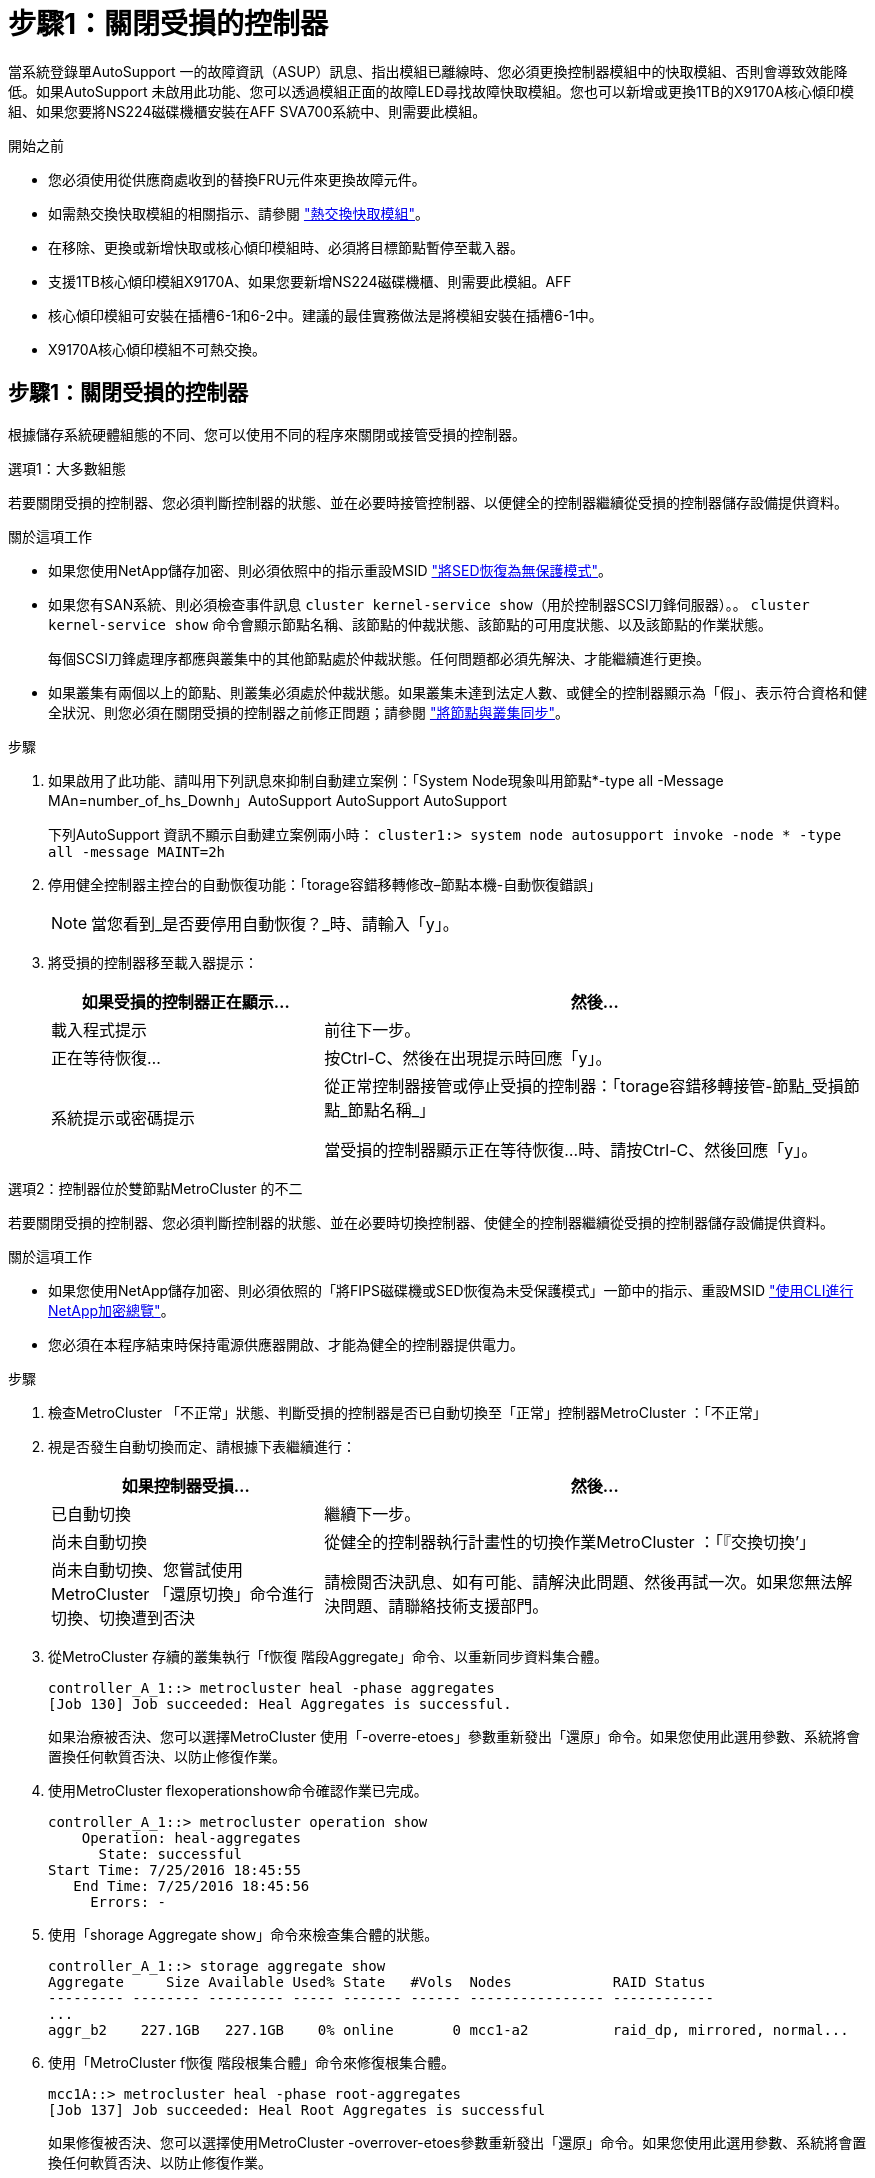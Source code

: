 = 步驟1：關閉受損的控制器
:allow-uri-read: 


當系統登錄單AutoSupport 一的故障資訊（ASUP）訊息、指出模組已離線時、您必須更換控制器模組中的快取模組、否則會導致效能降低。如果AutoSupport 未啟用此功能、您可以透過模組正面的故障LED尋找故障快取模組。您也可以新增或更換1TB的X9170A核心傾印模組、如果您要將NS224磁碟機櫃安裝在AFF SVA700系統中、則需要此模組。

.開始之前
* 您必須使用從供應商處收到的替換FRU元件來更換故障元件。
* 如需熱交換快取模組的相關指示、請參閱 link:../fas9000/caching-module-hot-swap.html["熱交換快取模組"]。
* 在移除、更換或新增快取或核心傾印模組時、必須將目標節點暫停至載入器。
* 支援1TB核心傾印模組X9170A、如果您要新增NS224磁碟機櫃、則需要此模組。AFF
* 核心傾印模組可安裝在插槽6-1和6-2中。建議的最佳實務做法是將模組安裝在插槽6-1中。
* X9170A核心傾印模組不可熱交換。




== 步驟1：關閉受損的控制器

根據儲存系統硬體組態的不同、您可以使用不同的程序來關閉或接管受損的控制器。

[role="tabbed-block"]
====
.選項1：大多數組態
--
若要關閉受損的控制器、您必須判斷控制器的狀態、並在必要時接管控制器、以便健全的控制器繼續從受損的控制器儲存設備提供資料。

.關於這項工作
* 如果您使用NetApp儲存加密、則必須依照中的指示重設MSID link:https://docs.netapp.com/us-en/ontap/encryption-at-rest/return-seds-unprotected-mode-task.html["將SED恢復為無保護模式"]。
* 如果您有SAN系統、則必須檢查事件訊息  `cluster kernel-service show`（用於控制器SCSI刀鋒伺服器）。。 `cluster kernel-service show` 命令會顯示節點名稱、該節點的仲裁狀態、該節點的可用度狀態、以及該節點的作業狀態。
+
每個SCSI刀鋒處理序都應與叢集中的其他節點處於仲裁狀態。任何問題都必須先解決、才能繼續進行更換。

* 如果叢集有兩個以上的節點、則叢集必須處於仲裁狀態。如果叢集未達到法定人數、或健全的控制器顯示為「假」、表示符合資格和健全狀況、則您必須在關閉受損的控制器之前修正問題；請參閱 link:https://docs.netapp.com/us-en/ontap/system-admin/synchronize-node-cluster-task.html?q=Quorum["將節點與叢集同步"^]。


.步驟
. 如果啟用了此功能、請叫用下列訊息來抑制自動建立案例：「System Node現象叫用節點*-type all -Message MAn=number_of_hs_Downh」AutoSupport AutoSupport AutoSupport
+
下列AutoSupport 資訊不顯示自動建立案例兩小時： `cluster1:> system node autosupport invoke -node * -type all -message MAINT=2h`

. 停用健全控制器主控台的自動恢復功能：「torage容錯移轉修改–節點本機-自動恢復錯誤」
+

NOTE: 當您看到_是否要停用自動恢復？_時、請輸入「y」。

. 將受損的控制器移至載入器提示：
+
[cols="1,2"]
|===
| 如果受損的控制器正在顯示... | 然後... 


 a| 
載入程式提示
 a| 
前往下一步。



 a| 
正在等待恢復...
 a| 
按Ctrl-C、然後在出現提示時回應「y」。



 a| 
系統提示或密碼提示
 a| 
從正常控制器接管或停止受損的控制器：「torage容錯移轉接管-節點_受損節點_節點名稱_」

當受損的控制器顯示正在等待恢復...時、請按Ctrl-C、然後回應「y」。

|===


--
.選項2：控制器位於雙節點MetroCluster 的不二
--
若要關閉受損的控制器、您必須判斷控制器的狀態、並在必要時切換控制器、使健全的控制器繼續從受損的控制器儲存設備提供資料。

.關於這項工作
* 如果您使用NetApp儲存加密、則必須依照的「將FIPS磁碟機或SED恢復為未受保護模式」一節中的指示、重設MSID link:https://docs.netapp.com/us-en/ontap/encryption-at-rest/return-seds-unprotected-mode-task.html["使用CLI進行NetApp加密總覽"^]。
* 您必須在本程序結束時保持電源供應器開啟、才能為健全的控制器提供電力。


.步驟
. 檢查MetroCluster 「不正常」狀態、判斷受損的控制器是否已自動切換至「正常」控制器MetroCluster ：「不正常」
. 視是否發生自動切換而定、請根據下表繼續進行：
+
[cols="1,2"]
|===
| 如果控制器受損... | 然後... 


 a| 
已自動切換
 a| 
繼續下一步。



 a| 
尚未自動切換
 a| 
從健全的控制器執行計畫性的切換作業MetroCluster ：「『交換切換’」



 a| 
尚未自動切換、您嘗試使用MetroCluster 「還原切換」命令進行切換、切換遭到否決
 a| 
請檢閱否決訊息、如有可能、請解決此問題、然後再試一次。如果您無法解決問題、請聯絡技術支援部門。

|===
. 從MetroCluster 存續的叢集執行「f恢復 階段Aggregate」命令、以重新同步資料集合體。
+
[listing]
----
controller_A_1::> metrocluster heal -phase aggregates
[Job 130] Job succeeded: Heal Aggregates is successful.
----
+
如果治療被否決、您可以選擇MetroCluster 使用「-overre-etoes」參數重新發出「還原」命令。如果您使用此選用參數、系統將會置換任何軟質否決、以防止修復作業。

. 使用MetroCluster flexoperationshow命令確認作業已完成。
+
[listing]
----
controller_A_1::> metrocluster operation show
    Operation: heal-aggregates
      State: successful
Start Time: 7/25/2016 18:45:55
   End Time: 7/25/2016 18:45:56
     Errors: -
----
. 使用「shorage Aggregate show」命令來檢查集合體的狀態。
+
[listing]
----
controller_A_1::> storage aggregate show
Aggregate     Size Available Used% State   #Vols  Nodes            RAID Status
--------- -------- --------- ----- ------- ------ ---------------- ------------
...
aggr_b2    227.1GB   227.1GB    0% online       0 mcc1-a2          raid_dp, mirrored, normal...
----
. 使用「MetroCluster f恢復 階段根集合體」命令來修復根集合體。
+
[listing]
----
mcc1A::> metrocluster heal -phase root-aggregates
[Job 137] Job succeeded: Heal Root Aggregates is successful
----
+
如果修復被否決、您可以選擇使用MetroCluster -overrover-etoes參數重新發出「還原」命令。如果您使用此選用參數、系統將會置換任何軟質否決、以防止修復作業。

. 在MetroCluster 目的地叢集上使用「停止作業show」命令、確認修復作業已完成：
+
[listing]
----

mcc1A::> metrocluster operation show
  Operation: heal-root-aggregates
      State: successful
 Start Time: 7/29/2016 20:54:41
   End Time: 7/29/2016 20:54:42
     Errors: -
----
. 在受損的控制器模組上、拔下電源供應器。


--
====


== 步驟2：更換或新增快取模組

NVMe SSD Flash Cache模組（FlashCache或快取模組）是獨立的模組。它們位於NVRAM模組的正面。若要更換或新增快取模組、請將其放在系統背面的插槽6上、然後依照特定的步驟順序進行更換。

.開始之前
您的儲存系統必須符合特定條件、視您的情況而定：

* 它必須具備適用於您所安裝之快取模組的作業系統。
* 它必須支援快取容量。
* 在新增或更換快取模組之前、目標節點必須處於載入器提示狀態。
* 更換快取模組的容量必須與故障快取模組相同、但可以來自不同的支援廠商。
* 儲存系統中的所有其他元件都必須正常運作；否則、您必須聯絡技術支援部門。


.步驟
. 如果您尚未接地、請正確接地。
. 在插槽6中、透過快取模組正面亮起的黃色警示LED、找到故障快取模組。
. 移除快取模組：
+

NOTE: 如果您要在系統中新增其他快取模組、請移除空白模組、然後執行下一步。

+
image::../media/drw_9000_remove_flashcache.png[DRw 9000移除快閃快取]

+
|===


| image:../media/legend_icon_01.png["編號 1"] | 橘色釋放鈕。 


 a| 
image:../media/legend_icon_02.png["編號 2"]
| 快取模組CAM處理。 
|===
+
.. 按下快取模組正面的橘色釋放按鈕。
+

NOTE: 請勿使用編號和有字母標記的I/O CAM栓鎖來退出快取模組。編號和有字母的I/O CAM栓鎖會退出整個NVRAM10模組、而非快取模組。

.. 旋轉CAM握把、直到快取模組開始滑出NVRAM10模組。
.. 將CAM握把往您的方向輕拉、即可從NVRAM10模組中移除快取模組。
+
從NVRAM10模組移除快取模組時、請務必支援該模組。



. 安裝快取模組：
+
.. 將快取模組的邊緣與NVRAM10模組的開孔對齊。
.. 將快取模組輕推入支架、直到CAM把手上卡入。
.. 旋轉CAM握把、直到鎖定到位。






== 步驟3：新增或更換X9170A核心傾印模組

1TB快取核心傾印（X9170A）僅用於AFF 填寫故障資料的功能。核心傾印模組無法熱交換。核心傾印模組通常位於系統背面插槽6-1的NVRAM模組正面。若要更換或新增核心傾印模組、請找出插槽6至1、然後依照特定步驟順序來新增或更換。

.開始之前
* 您的系統必須執行ONTAP 不含更新版本的功能、才能新增核心傾印模組。
* X9170A核心傾印模組不可熱交換。
* 在新增或更換程式碼傾印模組之前、目標節點必須處於載入器提示狀態。
* 您必須收到兩個X9170核心傾印模組、每個控制器一個。
* 儲存系統中的所有其他元件都必須正常運作；否則、您必須聯絡技術支援部門。


.步驟
. 如果您尚未接地、請正確接地。
. 如果您要更換故障的核心傾印模組、請找出並移除：
+
image::../media/drw_9000_remove_flashcache.png[DRw 9000移除快閃快取]

+
[cols="1,3"]
|===


| image:../media/legend_icon_01.png["編號 1"] | 橘色釋放鈕。 


 a| 
image:../media/legend_icon_02.png["編號 2"]
 a| 
核心傾印模組CAM握把。

|===
+
.. 透過模組正面的黃色警示LED尋找故障模組。
.. 按下核心傾印模組正面的橘色釋放按鈕。
+

NOTE: 請勿使用編號和有字母標記的I/O CAM栓鎖來退出核心傾印模組。編號和有字母的I/O CAM栓鎖會退出整個NVRAM10模組、而非核心傾印模組。

.. 旋轉CAM握把、直到核心傾印模組開始滑出NVRAM10模組。
.. 將CAM握把往您的方向輕拉、以從NVRAM10模組中移除核心傾印模組、並將其放在一邊。
+
從NVRAM10模組移除核心傾印模組時、請務必支援核心傾印模組。



. 安裝核心傾印模組：
+
.. 如果您要安裝新的核心傾印模組、請從插槽6-1中移除空白模組。
.. 將核心傾印模組的邊緣與NVRAM10模組的開孔對齊。
.. 將核心傾印模組輕推入支架、直到CAM把手上卡入。
.. 旋轉CAM握把、直到鎖定到位。






== 步驟4：更換FRU後重新啟動控制器

更換FRU之後、您必須重新啟動控制器模組。

.步驟
. 若要ONTAP 從載入程式提示字元開機、請輸入「bye」。




== 步驟5：在雙節點MetroCluster 的不二組態中切換回集合體

完成雙節點MetroCluster 的故障恢復組態中的FRU更換之後、您就可以執行MetroCluster 還原還原作業。這會將組態恢復至正常運作狀態、使先前受損站台上的同步來源儲存虛擬機器（SVM）現在處於作用中狀態、並從本機磁碟集區提供資料。

此工作僅適用於雙節點MetroCluster 的不完整組態。

.步驟
. 驗證所有節點是否都處於「啟用」狀態：MetroCluster 「顯示節點」
+
[listing]
----
cluster_B::>  metrocluster node show

DR                           Configuration  DR
Group Cluster Node           State          Mirroring Mode
----- ------- -------------- -------------- --------- --------------------
1     cluster_A
              controller_A_1 configured     enabled   heal roots completed
      cluster_B
              controller_B_1 configured     enabled   waiting for switchback recovery
2 entries were displayed.
----
. 確認所有SVM上的重新同步已完成：MetroCluster 「Svserver show」
. 驗證修復作業所執行的任何自動LIF移轉是否已成功完成：「MetroCluster 還原檢查LIF show」
. 從存續叢集中的任何節點使用「MetroCluster 還原」命令執行切換。
. 確認切換作業已完成：MetroCluster 「不顯示」
+
當叢集處於「等待切換」狀態時、切換回復作業仍在執行中：

+
[listing]
----
cluster_B::> metrocluster show
Cluster              Configuration State    Mode
--------------------	------------------- 	---------
 Local: cluster_B configured       	switchover
Remote: cluster_A configured       	waiting-for-switchback
----
+
當叢集處於「正常」狀態時、即可完成切換作業：

+
[listing]
----
cluster_B::> metrocluster show
Cluster              Configuration State    Mode
--------------------	------------------- 	---------
 Local: cluster_B configured      		normal
Remote: cluster_A configured      		normal
----
+
如果切換需要很長時間才能完成、您可以使用「MetroCluster show config-repl複 寫res同步 狀態show」命令來檢查進行中的基準狀態。

. 重新建立任何SnapMirror或SnapVault 不完整的組態。




== 步驟6：將故障零件歸還給NetApp

如套件隨附的RMA指示所述、將故障零件退回NetApp。請參閱 https://mysupport.netapp.com/site/info/rma["產品退貨安培；更換"] 頁面以取得更多資訊。
